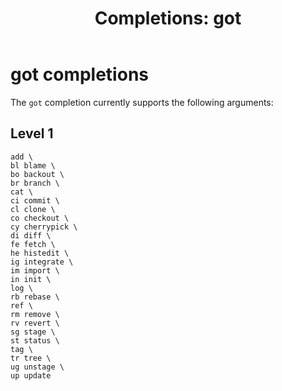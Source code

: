 #+TITLE: Completions: got
* got completions

The ~got~ completion currently supports the following arguments:

** Level 1
#+begin_src ksh
	add \
	bl blame \
	bo backout \
	br branch \
	cat \
	ci commit \
	cl clone \
	co checkout \
	cy cherrypick \
	di diff \
	fe fetch \
	he histedit \
	ig integrate \
	im import \
	in init \
	log \
	rb rebase \
	ref \
	rm remove \
	rv revert \
	sg stage \
	st status \
	tag \
	tr tree \
	ug unstage \
	up update
#+end_src
